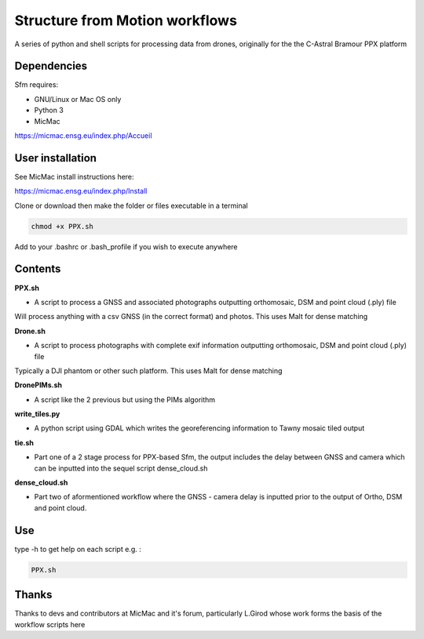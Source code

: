 .. -*- mode: rst -*-

Structure from Motion workflows
============

A series of python and shell scripts for processing data from drones, originally for the the C-Astral Bramour PPX platform


Dependencies
~~~~~~~~~~~~

Sfm requires:

- GNU/Linux or Mac OS only 

- Python 3

- MicMac

https://micmac.ensg.eu/index.php/Accueil

User installation
~~~~~~~~~~~~~~~~~

See MicMac install instructions here:

https://micmac.ensg.eu/index.php/Install

Clone or download then make the folder or files executable in a terminal

.. code-block:: bash
   
   chmod +x PPX.sh

Add to your .bashrc or .bash_profile if you wish to execute anywhere


Contents
~~~~~~~~~~~~~~~~~

**PPX.sh**

- A script to process a GNSS and associated photographs outputting orthomosaic, DSM and point cloud (.ply) file
Will process anything with a csv GNSS (in the correct format) and photos. This uses Malt for dense matching

**Drone.sh**

- A script to process photographs with complete exif information outputting orthomosaic, DSM and point cloud (.ply) file
Typically a DJI phantom or other such platform. This uses Malt for dense matching

**DronePIMs.sh**

- A script like the 2 previous but using the PIMs algorithm

**write_tiles.py**

- A python script using GDAL which writes the georeferencing information to Tawny mosaic tiled output

**tie.sh**

- Part one of a 2 stage process for PPX-based Sfm, the output includes the delay between GNSS and camera which can be inputted into the sequel script dense_cloud.sh

**dense_cloud.sh**

- Part two of aformentioned workflow where the GNSS - camera delay is inputted prior to the output of Ortho, DSM and point cloud. 


Use
~~~~~~~~~~~~~~~~~

type -h to get help on each script e.g. :

.. code-block:: bash

   PPX.sh

Thanks
~~~~~~~~~~~~~~~~~

Thanks to devs and contributors at MicMac and it's forum, particularly L.Girod whose work forms the basis of the workflow scripts here
